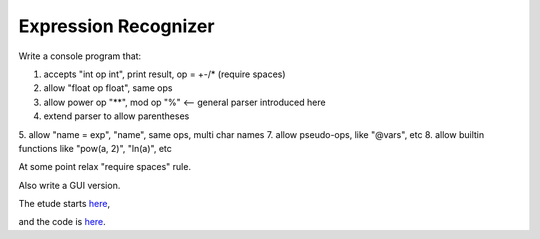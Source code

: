 Expression Recognizer
=====================

Write a console program that:

1. accepts "int op int", print result, op = +-/* (require spaces)
2. allow "float op float", same ops
3. allow power op "**", mod op "%"  <-- general parser introduced here
4. extend parser to allow parentheses
5. allow "name = exp", "name", same ops, multi char names
7. allow pseudo-ops, like "@vars", etc
8. allow builtin functions like "pow(a, 2)", "ln(a)", etc

At some point relax "require spaces" rule.

Also write a GUI version.

The etude starts
`here <https://github.com/rzzzwilson/PythonEtudes/wiki/Expression_Recognizer.00>`_,

and the code is
`here <https://github.com/rzzzwilson/PythonEtudes/tree/master/Expression_Recognizer>`_.
